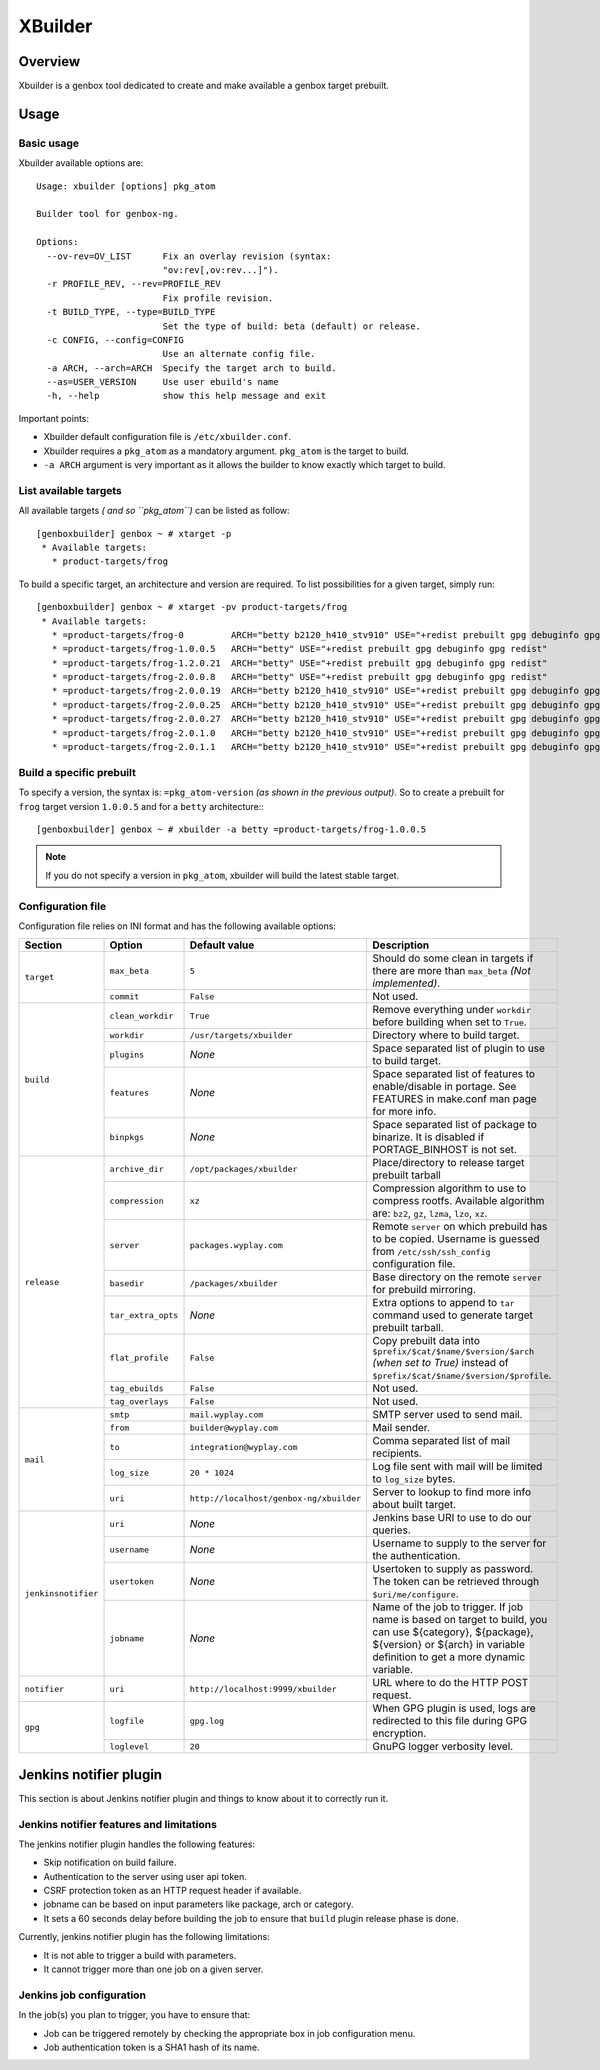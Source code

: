 --------
XBuilder
--------

Overview
========

Xbuilder is a genbox tool dedicated to create and make available a genbox target prebuilt.

Usage
=====

Basic usage
-----------

Xbuilder available options are::

    Usage: xbuilder [options] pkg_atom

    Builder tool for genbox-ng.

    Options:
      --ov-rev=OV_LIST      Fix an overlay revision (syntax:
                            "ov:rev[,ov:rev...]").
      -r PROFILE_REV, --rev=PROFILE_REV
                            Fix profile revision.
      -t BUILD_TYPE, --type=BUILD_TYPE
                            Set the type of build: beta (default) or release.
      -c CONFIG, --config=CONFIG
                            Use an alternate config file.
      -a ARCH, --arch=ARCH  Specify the target arch to build.
      --as=USER_VERSION     Use user ebuild's name
      -h, --help            show this help message and exit

Important points:

* Xbuilder default configuration file is ``/etc/xbuilder.conf``.
* Xbuilder requires a ``pkg_atom`` as a mandatory argument. ``pkg_atom`` is the target to build.
* ``-a ARCH`` argument is very important as it allows the builder to know exactly which target to build.

List available targets
----------------------

All available targets *( and so ``pkg_atom``)* can be listed as follow::

    [genboxbuilder] genbox ~ # xtarget -p
     * Available targets:
       * product-targets/frog

To build a specific target, an architecture and version are required. To list possibilities for a given target, simply run::

    [genboxbuilder] genbox ~ # xtarget -pv product-targets/frog
     * Available targets:
       * =product-targets/frog-0         ARCH="betty b2120_h410_stv910" USE="+redist prebuilt gpg debuginfo gpg redist"
       * =product-targets/frog-1.0.0.5   ARCH="betty" USE="+redist prebuilt gpg debuginfo gpg redist"
       * =product-targets/frog-1.2.0.21  ARCH="betty" USE="+redist prebuilt gpg debuginfo gpg redist"
       * =product-targets/frog-2.0.0.8   ARCH="betty" USE="+redist prebuilt gpg debuginfo gpg redist"
       * =product-targets/frog-2.0.0.19  ARCH="betty b2120_h410_stv910" USE="+redist prebuilt gpg debuginfo gpg redist"
       * =product-targets/frog-2.0.0.25  ARCH="betty b2120_h410_stv910" USE="+redist prebuilt gpg debuginfo gpg redist"
       * =product-targets/frog-2.0.0.27  ARCH="betty b2120_h410_stv910" USE="+redist prebuilt gpg debuginfo gpg redist"
       * =product-targets/frog-2.0.1.0   ARCH="betty b2120_h410_stv910" USE="+redist prebuilt gpg debuginfo gpg redist"
       * =product-targets/frog-2.0.1.1   ARCH="betty b2120_h410_stv910" USE="+redist prebuilt gpg debuginfo gpg redist"


Build a specific prebuilt
-------------------------

To specify a version, the syntax is: ``=pkg_atom-version`` *(as shown in the previous output)*. So to create a prebuilt for ``frog`` target version ``1.0.0.5`` and for a ``betty`` architecture:::

    [genboxbuilder] genbox ~ # xbuilder -a betty =product-targets/frog-1.0.0.5

.. note::
    If you do not specify a version in ``pkg_atom``, xbuilder will build the latest stable target.

Configuration file
------------------

Configuration file relies on INI format and has the following available options:

+--------------------+---------------------------+-----------------------------------------+-------------------------------------------------------------------------------+
| Section            | Option                    | Default value                           | Description                                                                   |
+====================+===========================+=========================================+===============================================================================+
| ``target``         | ``max_beta``              | ``5``                                   | Should do some clean in targets if there are more than ``max_beta`` *(Not     |
|                    |                           |                                         | implemented)*.                                                                |
|                    +---------------------------+-----------------------------------------+-------------------------------------------------------------------------------+
|                    | ``commit``                | ``False``                               | Not used.                                                                     |
+--------------------+---------------------------+-----------------------------------------+-------------------------------------------------------------------------------+
| ``build``          | ``clean_workdir``         | ``True``                                | Remove everything under ``workdir`` before building when set to ``True``.     |
|                    +---------------------------+-----------------------------------------+-------------------------------------------------------------------------------+
|                    | ``workdir``               | ``/usr/targets/xbuilder``               | Directory where to build target.                                              |
|                    +---------------------------+-----------------------------------------+-------------------------------------------------------------------------------+
|                    | ``plugins``               | *None*                                  | Space separated list of plugin to use to build target.                        |
|                    +---------------------------+-----------------------------------------+-------------------------------------------------------------------------------+
|                    | ``features``              | *None*                                  | Space separated list of features to enable/disable in portage. See FEATURES in|
|                    |                           |                                         | make.conf man page for more info.                                             |
|                    +---------------------------+-----------------------------------------+-------------------------------------------------------------------------------+
|                    | ``binpkgs``               | *None*                                  | Space separated list of package to binarize. It is disabled if PORTAGE_BINHOST|
|                    |                           |                                         | is not set.                                                                   |
+--------------------+---------------------------+-----------------------------------------+-------------------------------------------------------------------------------+
| ``release``        | ``archive_dir``           | ``/opt/packages/xbuilder``              | Place/directory to release target prebuilt tarball                            |
|                    +---------------------------+-----------------------------------------+-------------------------------------------------------------------------------+
|                    | ``compression``           | ``xz``                                  | Compression algorithm to use to compress rootfs. Available algorithm are:     |
|                    |                           |                                         | ``bz2``, ``gz``, ``lzma``, ``lzo``, ``xz``.                                   |
|                    +---------------------------+-----------------------------------------+-------------------------------------------------------------------------------+
|                    | ``server``                | ``packages.wyplay.com``                 | Remote ``server`` on which prebuild has to be copied. Username is guessed from|
|                    |                           |                                         | ``/etc/ssh/ssh_config`` configuration file.                                   |
|                    +---------------------------+-----------------------------------------+-------------------------------------------------------------------------------+
|                    | ``basedir``               | ``/packages/xbuilder``                  | Base directory on the remote ``server`` for prebuild mirroring.               |
|                    +---------------------------+-----------------------------------------+-------------------------------------------------------------------------------+
|                    | ``tar_extra_opts``        | *None*                                  | Extra options to append to ``tar`` command used to generate target prebuilt   |
|                    |                           |                                         | tarball.                                                                      |
|                    +---------------------------+-----------------------------------------+-------------------------------------------------------------------------------+
|                    | ``flat_profile``          | ``False``                               | Copy prebuilt data into ``$prefix/$cat/$name/$version/$arch`` *(when set to   |
|                    |                           |                                         | True)* instead of ``$prefix/$cat/$name/$version/$profile``.                   |
|                    +---------------------------+-----------------------------------------+-------------------------------------------------------------------------------+
|                    | ``tag_ebuilds``           | ``False``                               | Not used.                                                                     |
|                    +---------------------------+-----------------------------------------+-------------------------------------------------------------------------------+
|                    | ``tag_overlays``          | ``False``                               | Not used.                                                                     |
+--------------------+---------------------------+-----------------------------------------+-------------------------------------------------------------------------------+
| ``mail``           | ``smtp``                  | ``mail.wyplay.com``                     | SMTP server used to send mail.                                                |
|                    +---------------------------+-----------------------------------------+-------------------------------------------------------------------------------+
|                    | ``from``                  | ``builder@wyplay.com``                  | Mail sender.                                                                  |
|                    +---------------------------+-----------------------------------------+-------------------------------------------------------------------------------+
|                    | ``to``                    | ``integration@wyplay.com``              | Comma separated list of mail recipients.                                      |
|                    +---------------------------+-----------------------------------------+-------------------------------------------------------------------------------+
|                    | ``log_size``              | ``20 * 1024``                           | Log file sent with mail will be limited to ``log_size`` bytes.                |
|                    +---------------------------+-----------------------------------------+-------------------------------------------------------------------------------+
|                    | ``uri``                   | ``http://localhost/genbox-ng/xbuilder`` | Server to lookup to find more info about built target.                        |
+--------------------+---------------------------+-----------------------------------------+-------------------------------------------------------------------------------+
| ``jenkinsnotifier``| ``uri``                   | *None*                                  | Jenkins base URI to use to do our queries.                                    |
|                    +---------------------------+-----------------------------------------+-------------------------------------------------------------------------------+
|                    | ``username``              | *None*                                  | Username to supply to the server for the authentication.                      |
|                    +---------------------------+-----------------------------------------+-------------------------------------------------------------------------------+
|                    | ``usertoken``             | *None*                                  | Usertoken to supply as password. The token can be retrieved through           |
|                    |                           |                                         | ``$uri/me/configure``.                                                        |
|                    +---------------------------+-----------------------------------------+-------------------------------------------------------------------------------+
|                    | ``jobname``               | *None*                                  | Name of the job to trigger. If job name is based on target to build, you can  |
|                    |                           |                                         | use ${category}, ${package}, ${version} or ${arch} in variable definition to  |
|                    |                           |                                         | get a more dynamic variable.                                                  |
+--------------------+---------------------------+-----------------------------------------+-------------------------------------------------------------------------------+
| ``notifier``       | ``uri``                   | ``http://localhost:9999/xbuilder``      | URL where to do the HTTP POST request.                                        |
+--------------------+---------------------------+-----------------------------------------+-------------------------------------------------------------------------------+
| ``gpg``            | ``logfile``               | ``gpg.log``                             | When GPG plugin is used, logs are redirected to this file during GPG          |
|                    |                           |                                         | encryption.                                                                   |
|                    +---------------------------+-----------------------------------------+-------------------------------------------------------------------------------+
|                    | ``loglevel``              | ``20``                                  | GnuPG logger verbosity level.                                                 |
+--------------------+---------------------------+-----------------------------------------+-------------------------------------------------------------------------------+

Jenkins notifier plugin
=======================

This section is about Jenkins notifier plugin and things to know about it to correctly run it.

Jenkins notifier features and limitations
-----------------------------------------

The jenkins notifier plugin handles the following features:

* Skip notification on build failure.
* Authentication to the server using user api token.
* CSRF protection token as an HTTP request header if available.
* jobname can be based on input parameters like package, arch or category.
* It sets a 60 seconds delay before building the job to ensure that ``build`` plugin release phase is done.

Currently, jenkins notifier plugin has the following limitations:

* It is not able to trigger a build with parameters.
* It cannot trigger more than one job on a given server.

Jenkins job configuration
-------------------------

In the job(s) you plan to trigger, you have to ensure that:

* Job can be triggered remotely by checking the appropriate box in job configuration menu.
* Job authentication token is a SHA1 hash of its name.
